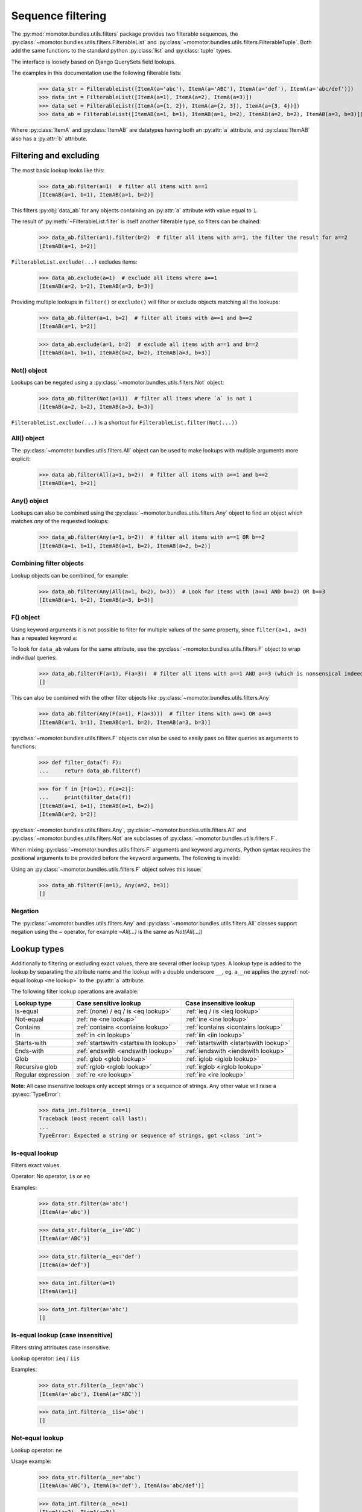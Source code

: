 .. _filters:

==================
Sequence filtering
==================

The :py:mod:`momotor.bundles.utils.filters` package provides two filterable sequences, the
:py:class:`~momotor.bundles.utils.filters.FilterableList` and
:py:class:`~momotor.bundles.utils.filters.FilterableTuple`.
Both add the same functions to the standard python :py:class:`list` and :py:class:`tuple` types.

The interface is loosely based on Django QuerySets field lookups.

.. comment

    >>> import typing
    >>> from momotor.bundles.utils.filters import *
    >>> from dataclasses import dataclass, field
    >>> @dataclass
    ... class ItemA:
    ...    a: typing.Any = field()
    >>> @dataclass
    ... class ItemAB:
    ...    a: typing.Any = field()
    ...    b: typing.Any = field()

The examples in this documentation use the following filterable lists:

    >>> data_str = FilterableList([ItemA(a='abc'), ItemA(a='ABC'), ItemA(a='def'), ItemA(a='abc/def')])
    >>> data_int = FilterableList([ItemA(a=1), ItemA(a=2), ItemA(a=3)])
    >>> data_set = FilterableList([ItemA(a={1, 2}), ItemA(a={2, 3}), ItemA(a={3, 4})])
    >>> data_ab = FilterableList([ItemAB(a=1, b=1), ItemAB(a=1, b=2), ItemAB(a=2, b=2), ItemAB(a=3, b=3)])

Where :py:class:`ItemA` and :py:class:`ItemAB` are datatypes having both an :py:attr:`a` attribute,
and :py:class:`ItemAB` also has a :py:attr:`b` attribute.

.. _filtering and excluding:

-----------------------
Filtering and excluding
-----------------------

The most basic lookup looks like this:

    >>> data_ab.filter(a=1)  # filter all items with a==1
    [ItemAB(a=1, b=1), ItemAB(a=1, b=2)]

This filters :py:obj:`data_ab` for any objects containing an :py:attr:`a` attribute with value equal to ``1``.

The result of :py:meth:`~FilterableList.filter` is itself another filterable type, so filters can be chained:

    >>> data_ab.filter(a=1).filter(b=2)  # filter all items with a==1, the filter the result for a==2
    [ItemAB(a=1, b=2)]

``FilterableList.exclude(...)`` excludes items:

    >>> data_ab.exclude(a=1)  # exclude all items where a==1
    [ItemAB(a=2, b=2), ItemAB(a=3, b=3)]

Providing multiple lookups in ``filter()`` or ``exclude()`` will filter or exclude objects matching all the lookups:

    >>> data_ab.filter(a=1, b=2)  # filter all items with a==1 and b==2
    [ItemAB(a=1, b=2)]

    >>> data_ab.exclude(a=1, b=2)  # exclude all items with a==1 and b==2
    [ItemAB(a=1, b=1), ItemAB(a=2, b=2), ItemAB(a=3, b=3)]

.. _not object:

Not() object
------------

Lookups can be negated using a :py:class:`~momotor.bundles.utils.filters.Not` object:

    >>> data_ab.filter(Not(a=1))  # filter all items where `a` is not 1
    [ItemAB(a=2, b=2), ItemAB(a=3, b=3)]

``FilterableList.exclude(...)`` is a shortcut for ``FilterableList.filter(Not(...))``

.. _all object:

All() object
------------

The :py:class:`~momotor.bundles.utils.filters.All` object can be used to make lookups with multiple arguments
more explicit:

    >>> data_ab.filter(All(a=1, b=2))  # filter all items with a==1 and b==2
    [ItemAB(a=1, b=2)]

.. _any object:

Any() object
------------

Lookups can also be combined using the :py:class:`~momotor.bundles.utils.filters.Any` object to find an object
which matches *any* of the requested lookups:

    >>> data_ab.filter(Any(a=1, b=2))  # filter all items with a==1 OR b==2
    [ItemAB(a=1, b=1), ItemAB(a=1, b=2), ItemAB(a=2, b=2)]

.. _f object:

Combining filter objects
------------------------

Lookup objects can be combined, for example:

    >>> data_ab.filter(Any(All(a=1, b=2), b=3))  # Look for items with (a==1 AND b==2) OR b==3
    [ItemAB(a=1, b=2), ItemAB(a=3, b=3)]

F() object
----------

Using keyword arguments it is not possible to filter for multiple values of the same property, since
``filter(a=1, a=3)`` has a repeated keyword ``a``:

.. doctest-skip::

    >>> data_ab.filter(a=1, a=3)  # this is a SyntaxError
    Traceback (most recent call last):
    ...
    SyntaxError: keyword argument repeated

To look for ``data_ab`` values for the same attribute, use the :py:class:`~momotor.bundles.utils.filters.F` object
to wrap individual queries:

    >>> data_ab.filter(F(a=1), F(a=3))  # filter all items with a==1 AND a==3 (which is nonsensical indeed, but this is just an example)
    []

This can also be combined with the other filter objects like :py:class:`~momotor.bundles.utils.filters.Any`

    >>> data_ab.filter(Any(F(a=1), F(a=3)))  # filter items with a==1 OR a==3
    [ItemAB(a=1, b=1), ItemAB(a=1, b=2), ItemAB(a=3, b=3)]

:py:class:`~momotor.bundles.utils.filters.F` objects can also be used to easily pass on filter queries as
arguments to functions:

    >>> def filter_data(f: F):
    ...     return data_ab.filter(f)

    >>> for f in [F(a=1), F(a=2)]:
    ...     print(filter_data(f))
    [ItemAB(a=1, b=1), ItemAB(a=1, b=2)]
    [ItemAB(a=2, b=2)]

:py:class:`~momotor.bundles.utils.filters.Any`, :py:class:`~momotor.bundles.utils.filters.All` and
:py:class:`~momotor.bundles.utils.filters.Not` are subclasses of :py:class:`~momotor.bundles.utils.filters.F`.

When mixing :py:class:`~momotor.bundles.utils.filters.F` arguments and keyword arguments, Python syntax requires
the positional arguments to be provided before the keyword arguments. The following is invalid:

.. doctest-skip::

    >>> data_ab.filter(a=1, Any(a=2, b=3))  # positional argument follows keyword argument
    Traceback (most recent call last):
    ...
    SyntaxError: positional argument follows keyword argument

Using an :py:class:`~momotor.bundles.utils.filters.F` object solves this issue:

    >>> data_ab.filter(F(a=1), Any(a=2, b=3))
    []

Negation
--------

The :py:class:`~momotor.bundles.utils.filters.Any` and :py:class:`~momotor.bundles.utils.filters.All` classes
support negation using the `~` operator, for example `~All(...)` is the same as `Not(All(...))`

------------
Lookup types
------------

Additionally to filtering or excluding exact values, there are several other lookup types.
A lookup type is added to the lookup by separating the attribute name and the lookup with a double underscore
``__``, eg. ``a__ne`` applies the :py:ref:`not-equal lookup <ne lookup>` to the :py:attr:`a` attribute.

The following filter lookup operations are available:

+-----------------------------+-------------------------------------------+-------------------------------------------+
| Lookup type                 | Case sensitive lookup                     | Case insensitive lookup                   |
+=============================+===========================================+===========================================+
| Is-equal                    | :ref:`(none) / eq / is <eq lookup>`       | :ref:`ieq / iis <ieq lookup>`             |
+-----------------------------+-------------------------------------------+-------------------------------------------+
| Not-equal                   | :ref:`ne <ne lookup>`                     | :ref:`ine <ine lookup>`                   |
+-----------------------------+-------------------------------------------+-------------------------------------------+
| Contains                    | :ref:`contains <contains lookup>`         | :ref:`icontains <icontains lookup>`       |
+-----------------------------+-------------------------------------------+-------------------------------------------+
| In                          | :ref:`in <in lookup>`                     | :ref:`iin <iin lookup>`                   |
+-----------------------------+-------------------------------------------+-------------------------------------------+
| Starts-with                 | :ref:`startswith <startswith lookup>`     | :ref:`istartswith <istartswith lookup>`   |
+-----------------------------+-------------------------------------------+-------------------------------------------+
| Ends-with                   | :ref:`endswith <endswith lookup>`         | :ref:`iendswith <iendswith lookup>`       |
+-----------------------------+-------------------------------------------+-------------------------------------------+
| Glob                        | :ref:`glob <glob lookup>`                 | :ref:`iglob <iglob lookup>`               |
+-----------------------------+-------------------------------------------+-------------------------------------------+
| Recursive glob              | :ref:`rglob <rglob lookup>`               | :ref:`irglob <irglob lookup>`             |
+-----------------------------+-------------------------------------------+-------------------------------------------+
| Regular expression          | :ref:`re <re lookup>`                     | :ref:`ire <ire lookup>`                   |
+-----------------------------+-------------------------------------------+-------------------------------------------+

**Note**: All case insensitive lookups only accept strings or a sequence of strings. Any other value
will raise a :py:exc:`TypeError`:

    >>> data_int.filter(a__ine=1)
    Traceback (most recent call last):
    ...
    TypeError: Expected a string or sequence of strings, got <class 'int'>


.. _eq lookup:

Is-equal lookup
---------------

Filters exact values.

Operator: No operator, ``is`` or ``eq``

Examples:

    >>> data_str.filter(a='abc')
    [ItemA(a='abc')]

    >>> data_str.filter(a__is='ABC')
    [ItemA(a='ABC')]

    >>> data_str.filter(a__eq='def')
    [ItemA(a='def')]

    >>> data_int.filter(a=1)
    [ItemA(a=1)]

    >>> data_int.filter(a='abc')
    []

.. _ieq lookup:

Is-equal lookup (case insensitive)
----------------------------------

Filters string attributes case insensitive.

Lookup operator: ``ieq`` / ``iis``

Examples:

    >>> data_str.filter(a__ieq='abc')
    [ItemA(a='abc'), ItemA(a='ABC')]

    >>> data_int.filter(a__iis='abc')
    []

.. _ne lookup:

Not-equal lookup
----------------

Lookup operator: ``ne``

Usage example:

    >>> data_str.filter(a__ne='abc')
    [ItemA(a='ABC'), ItemA(a='def'), ItemA(a='abc/def')]

    >>> data_int.filter(a__ne=1)
    [ItemA(a=2), ItemA(a=3)]

.. _ine lookup:

Not-equal lookup (case insensitive)
-----------------------------------

Lookup operator: ``ine``

Usage example:

    >>> data_str.filter(a__ine='abc')
    [ItemA(a='def'), ItemA(a='abc/def')]

.. _contains lookup:

Contains lookup
---------------

Lookup operator: ``contains``

Works on Python types implementing :py:meth:`object.__contains__` like :py:class:`str`, sequences and sets.

Usage example:

    >>> data_str.filter(a__contains='a')
    [ItemA(a='abc'), ItemA(a='abc/def')]

    >>> data_set.filter(a__contains=2)
    [ItemA(a={1, 2}), ItemA(a={2, 3})]

.. _icontains lookup:

Contains lookup (case insensitive)
----------------------------------

Lookup operator: ``icontains``

Works on Python :py:class:`str` and sets and sequences containing strings.

Usage example:

    >>> data_str.filter(a__icontains='a')
    [ItemA(a='abc'), ItemA(a='ABC'), ItemA(a='abc/def')]

.. _in lookup:

In lookup
---------

Lookup operator: ``in``

The reverse of :py:ref:`contains <contains lookup>`. The lookup value must implement :py:meth:`object.__contains__`

Usage example:

    >>> data_str.filter(a__in={'abc', 'def', 'ghi'})
    [ItemA(a='abc'), ItemA(a='def')]

    >>> data_int.filter(a__in={0, 1, 2})
    [ItemA(a=1), ItemA(a=2)]

.. _iin lookup:

In lookup (case insensitive)
----------------------------

Lookup operator: ``iin``

Usage example:

    >>> data_str.filter(a__iin={'abc', 'def', 'ghi'})
    [ItemA(a='abc'), ItemA(a='ABC'), ItemA(a='def')]

.. _startswith lookup:

Starts-with lookup
------------------

Lookup operator: ``startswith``

Usage example:

    >>> data_str.filter(a__startswith='a')
    [ItemA(a='abc'), ItemA(a='abc/def')]

.. _istartswith lookup:

Starts-with lookup (case insensitive)
-------------------------------------

Lookup operator: ``istartswith``

Usage example:

    >>> data_str.filter(a__istartswith='a')
    [ItemA(a='abc'), ItemA(a='ABC'), ItemA(a='abc/def')]

.. _endswith lookup:

Ends-with lookup
----------------

Lookup operator: ``endswith``

Usage example:

    >>> data_str.filter(a__endswith='c')
    [ItemA(a='abc')]

.. _iendswith lookup:

Ends-with lookup (case insensitive)
-----------------------------------

Lookup operator: ``iendswith``

Usage example:

    >>> data_str.filter(a__iendswith='c')
    [ItemA(a='abc'), ItemA(a='ABC')]

.. _glob lookup:

Glob lookup
-----------

Lookup operator: ``glob``

Matches a string against a pattern. The pattern is a string with special characters:

* ``*`` matches any number of characters
* ``?`` matches any single character
* ``[seq]`` matches any character in seq
* ``[!seq]`` matches any character not in seq

Unlike the :ref:`rglob <rglob lookup>` filter, path separators characters (``/`` and ``\``) are not considered
special and are matched by the ``*`` pattern.

Usage example:

    >>> data_str.filter(a__glob='a*')
    [ItemA(a='abc'), ItemA(a='abc/def')]

.. _iglob lookup:

Glob lookup (case insensitive)
------------------------------

Lookup operator: ``iglob``

Matches a string against a pattern, case insensitive.
The pattern is a string with special characters:

* ``*`` matches any number of characters
* ``?`` matches any single character
* ``[seq]`` matches any character in seq
* ``[!seq]`` matches any character not in seq

Unlike the :ref:`irglob <irglob lookup>` filter, path separators characters (``/`` and ``\``) are not considered
special and are matched by the ``*`` pattern.

Usage example:

    >>> data_str.filter(a__iglob='a*')
    [ItemA(a='abc'), ItemA(a='ABC'), ItemA(a='abc/def')]

.. _rglob lookup:

Recursive glob lookup
---------------------

Lookup operator: ``rglob``

Matches a string against a recursive glob pattern. The pattern is a string with special characters:

* ``*`` matches any number of characters, excluding path separators
* ``**`` matches any number of characters, including path separators (except a trailing path separator, see below)
* ``?`` matches any single character
* ``[seq]`` matches any character in seq
* ``[!seq]`` matches any character not in seq

To match a string ending in a path separator (``/`` or ``\``, indicating a directory path), the pattern
must explicitly end in a path separator as well, i.e. ``**`` alone will *not* match strings ending with a path
separator, and ``**/`` or ``**\`` will *only* match strings ending with a path separator.

Usage example:

    >>> data_str.filter(a__rglob='a*')
    [ItemA(a='abc')]

    >>> data_str.filter(a__rglob='a**')
    [ItemA(a='abc'), ItemA(a='abc/def')]

.. _irglob lookup:

Recursive glob lookup (case insensitive)
----------------------------------------

Lookup operator: ``irglob``

Matches a string against a recursive glob pattern, case insensitive. The pattern is a string with special characters:

* ``*`` matches any number of characters, excluding path separators
* ``**`` matches any number of characters, including path separators (except a trailing path separator, see below)
* ``?`` matches any single character
* ``[seq]`` matches any character in seq
* ``[!seq]`` matches any character not in seq

To match a string ending in a path separator (``/``, indicating a directory path), the pattern
must explicitly end in a path separator as well, i.e. ``**`` alone will *not* match strings ending with a path
separator, and ``**/`` or ``**\`` will *only* match strings ending with a path separator.

Usage example:

    >>> data_str.filter(a__irglob='a*')
    [ItemA(a='abc'), ItemA(a='ABC')]

    >>> data_str.filter(a__irglob='a**')
    [ItemA(a='abc'), ItemA(a='ABC'), ItemA(a='abc/def')]

.. _re lookup:

Regular expression lookup
-------------------------

Lookup operator: ``re``

Usage example:

    >>> data_str.filter(a__re=r'^.b.$')
    [ItemA(a='abc')]

.. _ire lookup:

Regular expression lookup (case insensitive)
--------------------------------------------

Lookup operator: ``ire``

Usage example:

    >>> data_str.filter(a__ire=r'^.b.$')
    [ItemA(a='abc'), ItemA(a='ABC')]

------------------
Additional methods
------------------

:py:class:`~momotor.bundles.utils.filters.FilterableList` and
:py:class:`~momotor.bundles.utils.filters.FilterableTuple` have several more functions:

.. py:method:: ifilter(...)

   Same as :py:meth:`filter`, but returning an iterable of items.

.. py:method:: iexclude(...)

   Same as :py:meth:`exclude`, but returning an iterable of items.

.. py:method:: filter_with(func: Callable[[Any], bool])

   Filter the sequence using a filter function. The function receives an item and should return a boolean
   indicating if the item should be included in the result.

